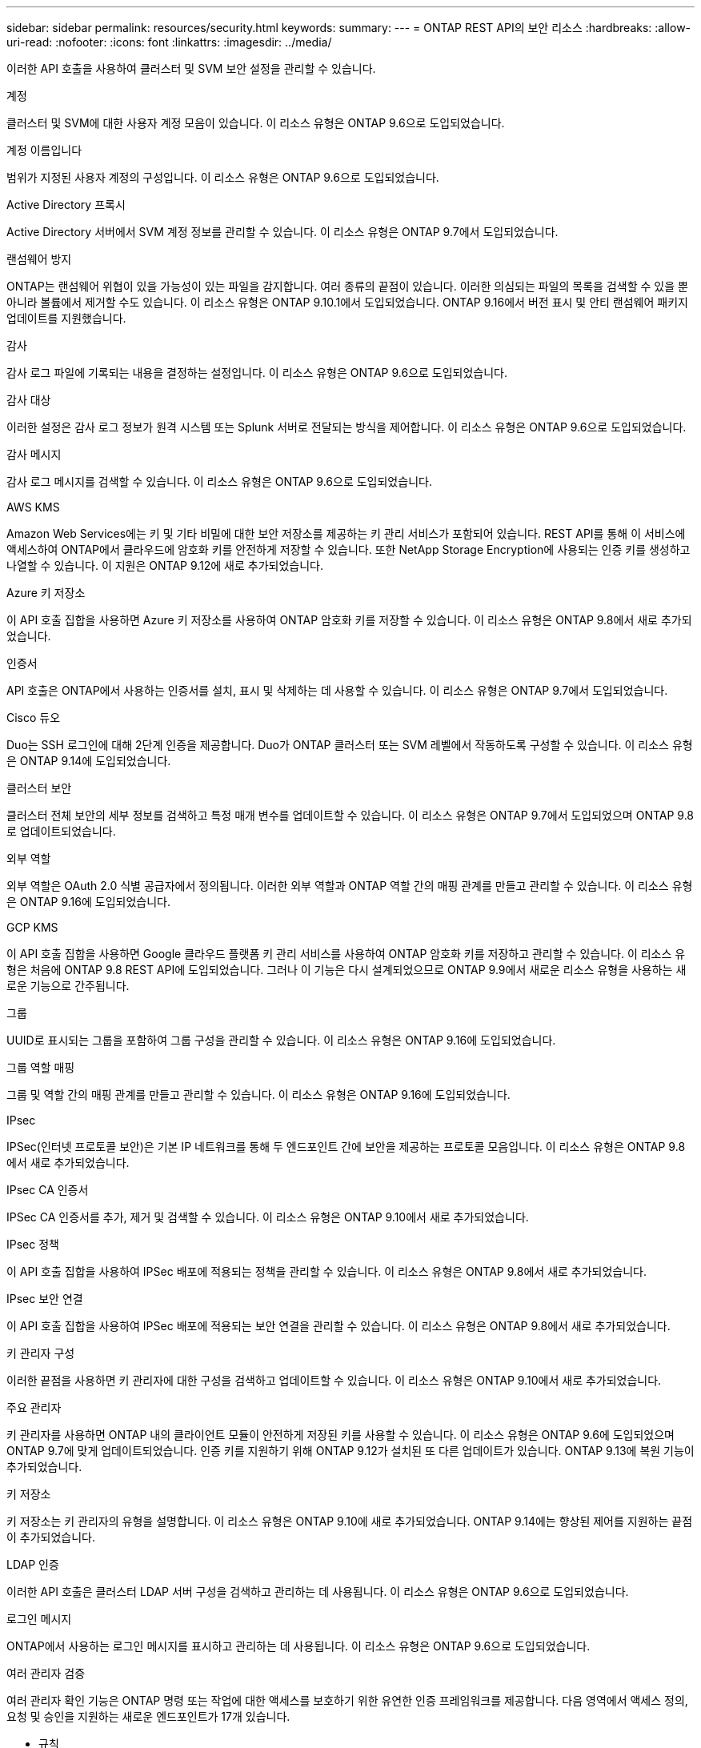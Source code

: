 ---
sidebar: sidebar 
permalink: resources/security.html 
keywords:  
summary:  
---
= ONTAP REST API의 보안 리소스
:hardbreaks:
:allow-uri-read: 
:nofooter: 
:icons: font
:linkattrs: 
:imagesdir: ../media/


[role="lead"]
이러한 API 호출을 사용하여 클러스터 및 SVM 보안 설정을 관리할 수 있습니다.

.계정
클러스터 및 SVM에 대한 사용자 계정 모음이 있습니다. 이 리소스 유형은 ONTAP 9.6으로 도입되었습니다.

.계정 이름입니다
범위가 지정된 사용자 계정의 구성입니다. 이 리소스 유형은 ONTAP 9.6으로 도입되었습니다.

.Active Directory 프록시
Active Directory 서버에서 SVM 계정 정보를 관리할 수 있습니다. 이 리소스 유형은 ONTAP 9.7에서 도입되었습니다.

.랜섬웨어 방지
ONTAP는 랜섬웨어 위협이 있을 가능성이 있는 파일을 감지합니다. 여러 종류의 끝점이 있습니다. 이러한 의심되는 파일의 목록을 검색할 수 있을 뿐 아니라 볼륨에서 제거할 수도 있습니다. 이 리소스 유형은 ONTAP 9.10.1에서 도입되었습니다. ONTAP 9.16에서 버전 표시 및 안티 랜섬웨어 패키지 업데이트를 지원했습니다.

.감사
감사 로그 파일에 기록되는 내용을 결정하는 설정입니다. 이 리소스 유형은 ONTAP 9.6으로 도입되었습니다.

.감사 대상
이러한 설정은 감사 로그 정보가 원격 시스템 또는 Splunk 서버로 전달되는 방식을 제어합니다. 이 리소스 유형은 ONTAP 9.6으로 도입되었습니다.

.감사 메시지
감사 로그 메시지를 검색할 수 있습니다. 이 리소스 유형은 ONTAP 9.6으로 도입되었습니다.

.AWS KMS
Amazon Web Services에는 키 및 기타 비밀에 대한 보안 저장소를 제공하는 키 관리 서비스가 포함되어 있습니다. REST API를 통해 이 서비스에 액세스하여 ONTAP에서 클라우드에 암호화 키를 안전하게 저장할 수 있습니다. 또한 NetApp Storage Encryption에 사용되는 인증 키를 생성하고 나열할 수 있습니다. 이 지원은 ONTAP 9.12에 새로 추가되었습니다.

.Azure 키 저장소
이 API 호출 집합을 사용하면 Azure 키 저장소를 사용하여 ONTAP 암호화 키를 저장할 수 있습니다. 이 리소스 유형은 ONTAP 9.8에서 새로 추가되었습니다.

.인증서
API 호출은 ONTAP에서 사용하는 인증서를 설치, 표시 및 삭제하는 데 사용할 수 있습니다. 이 리소스 유형은 ONTAP 9.7에서 도입되었습니다.

.Cisco 듀오
Duo는 SSH 로그인에 대해 2단계 인증을 제공합니다. Duo가 ONTAP 클러스터 또는 SVM 레벨에서 작동하도록 구성할 수 있습니다. 이 리소스 유형은 ONTAP 9.14에 도입되었습니다.

.클러스터 보안
클러스터 전체 보안의 세부 정보를 검색하고 특정 매개 변수를 업데이트할 수 있습니다. 이 리소스 유형은 ONTAP 9.7에서 도입되었으며 ONTAP 9.8로 업데이트되었습니다.

.외부 역할
외부 역할은 OAuth 2.0 식별 공급자에서 정의됩니다. 이러한 외부 역할과 ONTAP 역할 간의 매핑 관계를 만들고 관리할 수 있습니다. 이 리소스 유형은 ONTAP 9.16에 도입되었습니다.

.GCP KMS
이 API 호출 집합을 사용하면 Google 클라우드 플랫폼 키 관리 서비스를 사용하여 ONTAP 암호화 키를 저장하고 관리할 수 있습니다. 이 리소스 유형은 처음에 ONTAP 9.8 REST API에 도입되었습니다. 그러나 이 기능은 다시 설계되었으므로 ONTAP 9.9에서 새로운 리소스 유형을 사용하는 새로운 기능으로 간주됩니다.

.그룹
UUID로 표시되는 그룹을 포함하여 그룹 구성을 관리할 수 있습니다. 이 리소스 유형은 ONTAP 9.16에 도입되었습니다.

.그룹 역할 매핑
그룹 및 역할 간의 매핑 관계를 만들고 관리할 수 있습니다. 이 리소스 유형은 ONTAP 9.16에 도입되었습니다.

.IPsec
IPSec(인터넷 프로토콜 보안)은 기본 IP 네트워크를 통해 두 엔드포인트 간에 보안을 제공하는 프로토콜 모음입니다. 이 리소스 유형은 ONTAP 9.8에서 새로 추가되었습니다.

.IPsec CA 인증서
IPSec CA 인증서를 추가, 제거 및 검색할 수 있습니다. 이 리소스 유형은 ONTAP 9.10에서 새로 추가되었습니다.

.IPsec 정책
이 API 호출 집합을 사용하여 IPSec 배포에 적용되는 정책을 관리할 수 있습니다. 이 리소스 유형은 ONTAP 9.8에서 새로 추가되었습니다.

.IPsec 보안 연결
이 API 호출 집합을 사용하여 IPSec 배포에 적용되는 보안 연결을 관리할 수 있습니다. 이 리소스 유형은 ONTAP 9.8에서 새로 추가되었습니다.

.키 관리자 구성
이러한 끝점을 사용하면 키 관리자에 대한 구성을 검색하고 업데이트할 수 있습니다. 이 리소스 유형은 ONTAP 9.10에서 새로 추가되었습니다.

.주요 관리자
키 관리자를 사용하면 ONTAP 내의 클라이언트 모듈이 안전하게 저장된 키를 사용할 수 있습니다. 이 리소스 유형은 ONTAP 9.6에 도입되었으며 ONTAP 9.7에 맞게 업데이트되었습니다. 인증 키를 지원하기 위해 ONTAP 9.12가 설치된 또 다른 업데이트가 있습니다. ONTAP 9.13에 복원 기능이 추가되었습니다.

.키 저장소
키 저장소는 키 관리자의 유형을 설명합니다. 이 리소스 유형은 ONTAP 9.10에 새로 추가되었습니다. ONTAP 9.14에는 향상된 제어를 지원하는 끝점이 추가되었습니다.

.LDAP 인증
이러한 API 호출은 클러스터 LDAP 서버 구성을 검색하고 관리하는 데 사용됩니다. 이 리소스 유형은 ONTAP 9.6으로 도입되었습니다.

.로그인 메시지
ONTAP에서 사용하는 로그인 메시지를 표시하고 관리하는 데 사용됩니다. 이 리소스 유형은 ONTAP 9.6으로 도입되었습니다.

.여러 관리자 검증
여러 관리자 확인 기능은 ONTAP 명령 또는 작업에 대한 액세스를 보호하기 위한 유연한 인증 프레임워크를 제공합니다. 다음 영역에서 액세스 정의, 요청 및 승인을 지원하는 새로운 엔드포인트가 17개 있습니다.

* 규칙
* 요청
* 승인 그룹


여러 관리자가 액세스를 승인할 수 있는 옵션을 제공하면 ONTAP 및 IT 환경의 보안이 향상됩니다. 이러한 자원 유형은 ONTAP 9.11에서 소개되었습니다.

.NIS 인증
이러한 설정은 클러스터 NIS 서버 구성을 검색하고 관리하는 데 사용됩니다. 이 리소스 유형은 ONTAP 9.6으로 도입되었습니다.

.OAuth 2.0 을 참조하십시오
OAuth 2.0(Open Authorization)은 ONTAP 스토리지 리소스에 대한 액세스를 제한하는 데 사용할 수 있는 토큰 기반 프레임워크입니다. REST API를 통해 ONTAP에 액세스하는 클라이언트와 함께 사용할 수 있습니다. 이 리소스 유형은 ONTAP 9.14에 도입되었습니다. 표준 OAuth 2.0 클레임과 함께 Microsoft Entra ID 인증 서버(이전의 Azure AD)를 지원하여 ONTAP 9 .16으로 향상되었습니다. 또한 UUID 스타일 값에 기반한 Entra ID 표준 그룹 클레임은 새로운 그룹 및 역할 매핑 기능을 통해 지원됩니다. 새로운 외부 역할 매핑 기능도 도입되었습니다. 외부 역할 *, * 그룹 * 및 * 그룹 역할 매핑 * 도 참조하십시오.

.암호 인증
여기에는 사용자 계정의 암호를 변경하는 데 사용되는 API 호출도 포함됩니다. 이 리소스 유형은 ONTAP 9.6으로 도입되었습니다.

.역할 인스턴스에 대한 권한입니다
특정 역할에 대한 권한을 관리합니다. 이 리소스 유형은 ONTAP 9.6으로 도입되었습니다.

.공개 키 인증
이러한 API 호출을 사용하여 사용자 계정에 대한 공개 키를 구성할 수 있습니다. 이 리소스 유형은 ONTAP 9.7에서 도입되었습니다.

.역할
역할은 사용자 계정에 권한을 할당하는 방법을 제공합니다. 이 리소스 유형은 ONTAP 9.6으로 도입되었습니다.

.역할 인스턴스
역할의 특정 인스턴스입니다. 이 리소스 유형은 ONTAP 9.6으로 도입되었습니다.

.SAML 서비스 공급자
SAML 서비스 공급자의 구성을 표시하고 관리할 수 있습니다. 이 리소스 유형은 ONTAP 9.6으로 도입되었습니다.

.SSH를 클릭합니다
이러한 통화를 통해 SSH 구성을 설정할 수 있습니다. 이 리소스 유형은 ONTAP 9.7에서 도입되었습니다.

.SSH SVM
이러한 엔드포인트를 사용하면 모든 SVM에 대한 SSH 보안 구성을 검색할 수 있습니다. 이 리소스 유형은 ONTAP 9.10에서 도입되었습니다.

.TOTPS 를 참조하십시오
REST API를 사용하여 로그인 계정에 대해 TOTP(Time-Based One-Time Password) 프로필을 구성하고 SSH를 사용하여 ONTAP에 액세스할 수 있습니다. 이 리소스 유형은 ONTAP 9.13에서 도입되었습니다.

.웹 인증
웹 인증(WebAuthn)은 공개 키 암호화를 기반으로 사용자를 안전하게 인증하기 위한 웹 표준입니다. ONTAP를 통해 System Manager 및 ONTAP REST API를 통한 피싱 방지 MFA 관리를 지원합니다. 이 기능은 ONTAP 9.16에 추가되었습니다.
